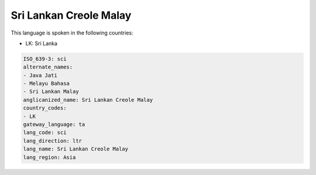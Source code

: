 .. _sci:

Sri Lankan Creole Malay
=======================

This language is spoken in the following countries:

* LK: Sri Lanka

.. code-block:: yaml

    ISO_639-3: sci
    alternate_names:
    - Java Jati
    - Melayu Bahasa
    - Sri Lankan Malay
    anglicanized_name: Sri Lankan Creole Malay
    country_codes:
    - LK
    gateway_language: ta
    lang_code: sci
    lang_direction: ltr
    lang_name: Sri Lankan Creole Malay
    lang_region: Asia
    

